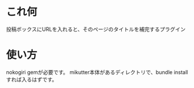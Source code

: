 
* これ何
投稿ボックスにURLを入れると、そのページのタイトルを補完するプラグイン

* 使い方
nokogiri gemが必要です。
mikutter本体があるディレクトリで、bundle installすれば入るはずです。
